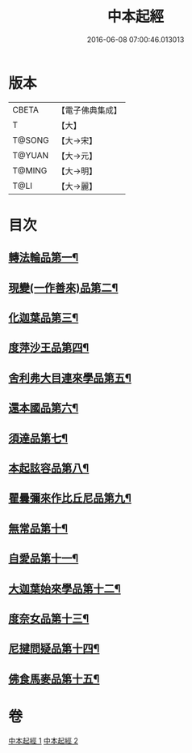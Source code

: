 #+TITLE: 中本起經 
#+DATE: 2016-06-08 07:00:46.013013

* 版本
 |     CBETA|【電子佛典集成】|
 |         T|【大】     |
 |    T@SONG|【大→宋】   |
 |    T@YUAN|【大→元】   |
 |    T@MING|【大→明】   |
 |      T@LI|【大→麗】   |

* 目次
** [[file:KR6b0053_001.txt::001-0147c5][轉法輪品第一¶]]
** [[file:KR6b0053_001.txt::001-0149a14][現變(一作善來)品第二¶]]
** [[file:KR6b0053_001.txt::001-0149c11][化迦葉品第三¶]]
** [[file:KR6b0053_001.txt::001-0152a17][度萍沙王品第四¶]]
** [[file:KR6b0053_001.txt::001-0153b29][舍利弗大目連來學品第五¶]]
** [[file:KR6b0053_001.txt::001-0154a24][還本國品第六¶]]
** [[file:KR6b0053_002.txt::002-0156a5][須達品第七¶]]
** [[file:KR6b0053_002.txt::002-0157b13][本起詃容品第八¶]]
** [[file:KR6b0053_002.txt::002-0158a22][瞿曇彌來作比丘尼品第九¶]]
** [[file:KR6b0053_002.txt::002-0159b19][無常品第十¶]]
** [[file:KR6b0053_002.txt::002-0160b19][自愛品第十一¶]]
** [[file:KR6b0053_002.txt::002-0161a18][大迦葉始來學品第十二¶]]
** [[file:KR6b0053_002.txt::002-0161b22][度奈女品第十三¶]]
** [[file:KR6b0053_002.txt::002-0162a17][尼揵問疑品第十四¶]]
** [[file:KR6b0053_002.txt::002-0162c16][佛食馬麥品第十五¶]]

* 卷
[[file:KR6b0053_001.txt][中本起經 1]]
[[file:KR6b0053_002.txt][中本起經 2]]

